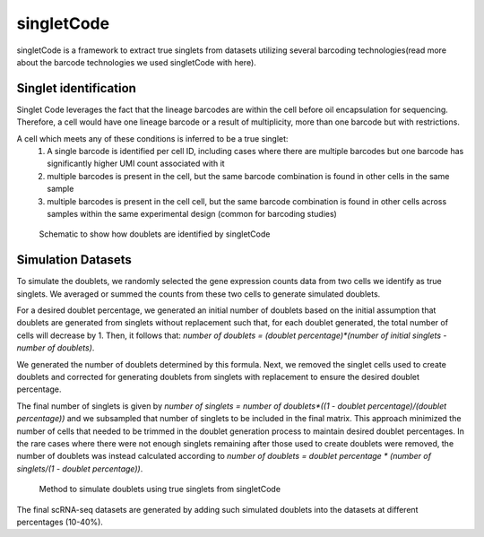 ===================
singletCode
===================

singletCode is a framework  to extract true singlets from datasets utilizing several barcoding technologies(read more about the barcode technologies we used singletCode with here). 


Singlet identification
-----------------------------------
Singlet Code leverages the fact that the lineage barcodes are within the cell before oil encapsulation for sequencing. Therefore, a cell would have one lineage barcode or a result of multiplicity, more than one barcode but with restrictions.

A cell which meets any of these conditions is inferred to be a true singlet:
   #. A single barcode is identified per cell ID, including cases where there are multiple barcodes but one barcode has significantly higher UMI count associated with it
   #. multiple barcodes is present in the cell, but the same barcode combination is found in other cells in the same sample 
   #. multiple barcodes is present in the cell cell, but the same barcode combination is found in other cells across samples within the same experimental design (common for barcoding studies)

.. figure:: /images/singletCode-1.png
   :scale: 50 %
   :alt: Schematic to show how doublets are identified by singletCode
   
   Schematic to show how doublets are identified by singletCode

.. _simulationInfo:

Simulation Datasets 
---------------------------------------
To simulate the doublets, we randomly selected the gene expression counts data from two cells we identify as true singlets. We averaged or summed the counts from these two cells to generate simulated doublets.  

For a desired doublet percentage, we generated an initial number of doublets based on the initial assumption that doublets are generated from singlets without replacement such that, for each doublet generated, the total number of cells will decrease by 1. Then, it follows that:  `number of doublets = (doublet percentage)*(number of initial singlets - number of doublets)`.

We generated the number of doublets determined by this formula. Next, we removed the singlet cells used to create doublets and corrected for generating doublets from singlets with replacement to ensure the desired doublet percentage.
  
The final number of singlets is given by  `number of singlets = number of doublets*((1 - doublet percentage)/(doublet percentage))` and we subsampled that number of singlets to be included in the final matrix. This approach minimized the number of cells that needed to be trimmed in the doublet generation process to maintain desired doublet percentages. 
In the rare cases where there were not enough singlets remaining after those used to create doublets were removed, the number of doublets was instead calculated according to  `number of doublets = doublet percentage * (number of singlets/(1 - doublet percentage))`.

.. figure:: /images/singletCode-2.png
   :scale: 50 %
   :alt: Method to simulate doublets using true singlets from singletCode
   
   Method to simulate doublets using true singlets from singletCode

The final scRNA-seq datasets are generated by adding such simulated doublets into the datasets at different percentages (10-40%).
 
.. contents:: Contents:
   :local: